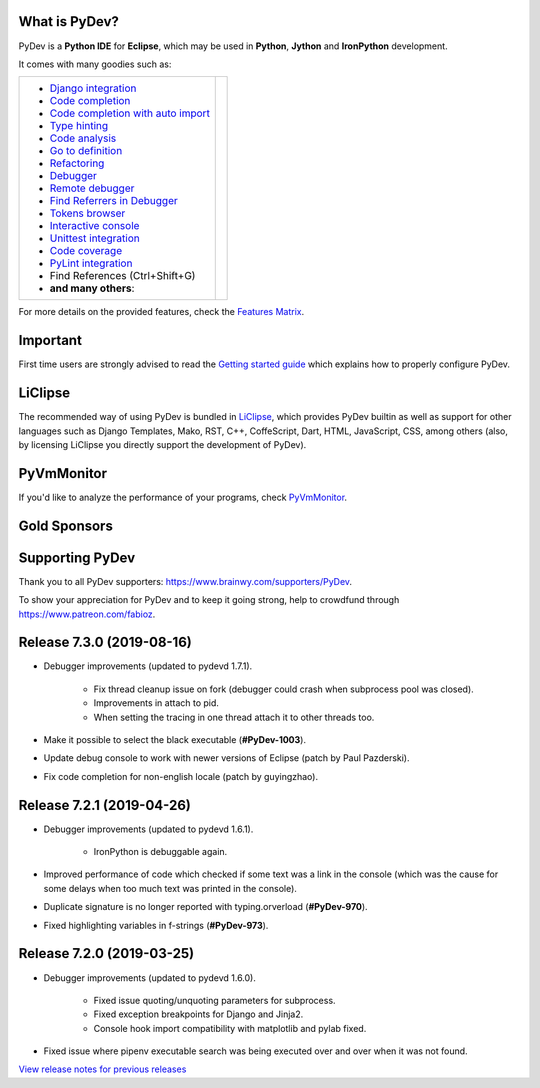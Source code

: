 ..
    <right_area>
    	<div class="section" id="development-info">
		<h1>Development Info</h1>
		<p><a class="reference external" href="http://pydev.blogspot.com/">PyDev Blog</a></p>
		</div>

    	<div class="section" id="about">
		<h1>Contact, Issues</h1>
		<p><a class="reference external" href="about.html">See About</a></p>
		</div>

		<div class="section" id="releases-history">
		<h1>Releases History:</h1>
		<p><a class="reference external" href="history_pydev.html">History for PyDev</a></p>
		<p><a class="reference external" href="history_pydev_extensions.html">History for PyDev Extensions</a></p>
		</div>




		<div class="section" id="silver-sponsors">
		<h1>Silver Sponsors</h1>

        <a href="https://businessnamegenerator.com" border=0><img class="sponsors" src="images/sponsors/bng_logo.png" style="width:150px;height:60px;" alt="businessnamegenerator.com" title="https://businessnamegenerator.com" /></a>

        <a href="https://makeawebsitehub.com" border=0><img class="sponsors" src="images/sponsors/websitehub.png" style="width:150px;height:60px;" alt="makeawebsitehub.com" title="https://makeawebsitehub.com" /></a>

        <div class="section" id="bronze-sponsors">
        <h1>Bronze Sponsors</h1>

        <a href="https://essayshark.com/" border=0><img class="sponsors" style="width:50px;height:50px;" src="images/sponsors/essay_shark.png" alt="EssayShark" title="https://essayshark.com/" /></a>

        <a href="https://bestwebhostingaustralia.org" border=0><img class="sponsors" style="width:50px;height:50px;" src="images/sponsors/aussie_hosting.png" alt="BestWebHostingAustralia" title="https://bestwebhostingaustralia.org" /></a>

        <a href="https://edubirdie.com/" border=0><img class="sponsors" style="width:50px;height:50px;" src="images/sponsors/edubirdie.png" alt="EduBirdie" title="https://edubirdie.com/" /></a>

        <a href="https://lainaa-helposti.fi/" border=0><img class="sponsors" style="width:50px;height:50px;" src="images/sponsors/lainaa_helposti.png" alt="laina-helposti.fi" title="https://lainaa-helposti.fi/" /></a>

        <a href="https://www.websitehostingrating.com/" border=0><img class="sponsors" style="width:50px;height:50px;" src="images/sponsors/webhostingrating.png" alt="websitehostingrating" title="https://www.websitehostingrating.com/" /></a>



		<br/>
        <a href="https://www.privatkreditsofort.ch/" border=0><img class="sponsors" style="width:50px;height:50px;" src="images/sponsors/privatkredit-sofort.png" alt="PrivatkreditSofort.ch" title="https://www.privatkreditsofort.ch/" /></a>

        <a href="https://lejonfinans.com/" border=0><img class="sponsors" style="width:50px;height:50px;" src="images/sponsors/lejofinans.png" alt="LejonFinans" title="https://lejonfinans.com/" /></a>

        <a href="https://www.codefirst.co.uk/" border=0><img class="sponsors" style="width:50px;height:50px;" src="images/sponsors/codefirst.png" alt="CodeFirst" title="https://www.codefirst.co.uk/" /></a>

        <a href="http://smålånutensikkerhet.com/" border=0><img class="sponsors" style="width:50px;height:50px;" src="images/sponsors/skazani_logo.png" alt="http://smålånutensikkerhet.com/" title="http://smålånutensikkerhet.com/" /></a>





		<br/>
        <a href="https://www.redfin.com/city/16163/WA/Seattle" border=0><img class="sponsors" style="width:50px;height:50px;" src="images/sponsors/redfin.png" alt="Redfin" title="https://www.redfin.com/city/16163/WA/Seattle" /></a>

        <a href="https://slotcatalog.com" border=0><img class="sponsors" style="width:50px;height:50px;" src="images/sponsors/slotcatalog.png" alt="slotcatalog.com" title="https://slotcatalog.com" /></a>

        <a href="https://www.immigrationlawofmt.com" border=0><img class="sponsors" style="width:50px;height:50px;" src="images/sponsors/immigrationlawofmt.png" alt="immigrationlawofmt" title="https://www.immigrationlawofmt.com" /></a>

        <a href="https://www.scams.info/" border=0><img class="sponsors" style="width:50px;height:50px;" src="images/sponsors/scams-info.png" alt="scams.info" title="https://www.scams.info/" /></a>





		<br/>
        <a href="https://netotraffic.com/" border=0><img class="sponsors" style="width:50px;height:50px;" src="images/sponsors/netotraffic.png" alt="Netotraffic" title="https://netotraffic.com/" /></a>

        <a href="https://allesrefurbished.nl" border=0><img class="sponsors" style="width:50px;height:50px;" src="images/sponsors/alles_refurbished.png" alt="Alles Refurbished - overview of refurbished tablets, telephones and more (in Dutch)" title="Alles Refurbished - overview of refurbished tablets, telephones and more (in Dutch)" /></a>

        <a href="https://www.parcelabc.com" border=0><img class="sponsors" style="width:50px;height:50px;" src="images/sponsors/parcelabc-logo.jpg" alt="ParcelABC" title="ParcelABC" /></a>

        <a href="https://www.vpsserver.com" border=0><img class="sponsors" style="width:50px;height:50px;" src="images/sponsors/vpsserver50-50.png" alt="vpsserver" title="https://www.vpsserver.com" /></a>



		<br/>
        <a href="https://smslåndirektutbetalning.se/" border=0><img class="sponsors" style="width:50px;height:50px;" src="images/sponsors/smslan.png" alt="SmsLånDirektUtbetalning.se" title="https://smslåndirektutbetalning.se/" /></a>

        <a href="https://gamblerspro.com/" border=0><img class="sponsors" style="width:50px;height:50px;" src="images/sponsors/gamblerspro.png" alt="Online casino reviews" title="https://gamblerspro.com"/></a>

        <a href="https://superbwebsitebuilders.com/" border=0><img class="sponsors" style="width:50px;height:50px;" src="images/sponsors/superbwebsitebuilders.png" alt="superbwebsitebuilders" title="https://superbwebsitebuilders.com/" /></a>

        <a href="https://esportbetting.eu/" border=0><img class="sponsors" style="width:50px;height:50px;" src="images/sponsors/esport_betting.png" alt="eSportBetting" title="https://esportbetting.eu/" /></a>

        </div>



    <br/>
    <strong>Acknowledgements</strong>
    <br/>
    <br/>
    <p class="italic">
    "YourKit kindly supports PyDev (and other open source projects) with its full-featured Java Profiler.
    <br/>
    <br/>
    YourKit, LLC is the creator of innovative and intelligent tools for profiling
    Java and .NET applications. Take a look at YourKit's leading software products:
    <a href="http://www.yourkit.com/java/profiler/index.jsp"><img src="images/yk.png" width="12" height="12" border="0"  /> YourKit Java Profiler</a> and
    <a href="http://www.yourkit.com/.net/profiler/index.jsp"><img src="images/yk.png" width="12" height="12" border="0" /> YourKit .NET Profiler</a>."
    </p>

    </right_area>


    <image_area></image_area>


    <quote_area></quote_area>

What is PyDev?
=================

PyDev is a **Python IDE** for **Eclipse**, which may be used in **Python**, **Jython** and **IronPython** development.

.. _Features Matrix: manual_adv_features.html
.. _History for PyDev Extensions: history_pydev_extensions.html
.. _History for PyDev: history_pydev.html
.. _View release notes for previous releases: history_pydev.html
.. _PyDev Blog: http://pydev.blogspot.com/

.. _Type hinting: manual_adv_type_hints.html
.. _Django Integration: manual_adv_django.html
.. _Code Completion: manual_adv_complctx.html
.. _Code completion with auto import: manual_adv_complnoctx.html
.. _Code Analysis: manual_adv_code_analysis.html
.. _Go to definition: manual_adv_gotodef.html
.. _Refactoring: manual_adv_refactoring.html
.. _Mark occurrences: manual_adv_markoccurrences.html
.. _Debugger: manual_adv_debugger.html
.. _Remote debugger: manual_adv_remote_debugger.html
.. _Tokens browser: manual_adv_open_decl_quick.html
.. _Interactive console: manual_adv_interactive_console.html
.. _Syntax highlighting: manual_adv_editor_prefs.html
.. _Unittest integration: manual_adv_pyunit.html
.. _Code coverage: manual_adv_coverage.html
.. _PyLint integration: manual_adv_pylint.html
.. _video: video_pydev_20.html
.. _Find Referrers in Debugger: manual_adv_debugger_find_referrers.html

It comes with many goodies such as:

+----------------------------------------------------------------------------------------------------------------------------------------------------------------------------------------------------------------------------------------------------------+--------------------------------------------------------------------------------------------------------------------------------------------------+
| * `Django integration`_                                                                                                                                                                                                                                  |                                                                                                                                                  |
| * `Code completion`_                                                                                                                                                                                                                                     |                                                                                                                                                  |
| * `Code completion with auto import`_                                                                                                                                                                                                                    |                                                                                                                                                  |
| * `Type hinting`_                                                                                                                                                                                                                                        |                                                                                                                                                  |
| * `Code analysis`_                                                                                                                                                                                                                                       | .. raw:: html                                                                                                                                    |
| * `Go to definition`_                                                                                                                                                                                                                                    |                                                                                                                                                  |
| * `Refactoring`_                                                                                                                                                                                                                                         |    <a href="video_pydev_20.html" border=0><img class="link" src="images/video/snap.png" alt="PyDev 2.0 video" title="Click to see video" /></a>  |
| * `Debugger`_                                                                                                                                                                                                                                            |                                                                                                                                                  |
| * `Remote debugger`_                                                                                                                                                                                                                                     |                                                                                                                                                  |
| * `Find Referrers in Debugger`_                                                                                                                                                                                                                          |                                                                                                                                                  |
| * `Tokens browser`_                                                                                                                                                                                                                                      |                                                                                                                                                  |
| * `Interactive console`_                                                                                                                                                                                                                                 |                                                                                                                                                  |
| * `Unittest integration`_                                                                                                                                                                                                                                |                                                                                                                                                  |
| * `Code coverage`_                                                                                                                                                                                                                                       |                                                                                                                                                  |
| * `PyLint integration`_                                                                                                                                                                                                                                  |                                                                                                                                                  |
| * Find References (Ctrl+Shift+G)                                                                                                                                                                                                                         |                                                                                                                                                  |
| * **and many others**:                                                                                                                                                                                                                                   |                                                                                                                                                  |
+----------------------------------------------------------------------------------------------------------------------------------------------------------------------------------------------------------------------------------------------------------+--------------------------------------------------------------------------------------------------------------------------------------------------+

For more details on the provided features, check the `Features Matrix`_.


Important
==========
First time users are strongly advised to read the `Getting started guide`_  which explains how to properly configure PyDev.


LiClipse
==========

The recommended way of using PyDev is bundled in `LiClipse <http://www.liclipse.com/>`_, which provides PyDev builtin as well as
support for other languages such as Django Templates, Mako, RST, C++, CoffeScript, Dart, HTML, JavaScript, CSS, among others (also, by licensing
LiClipse you directly support the development of PyDev).

PyVmMonitor
============

If you'd like to analyze the performance of your programs, check `PyVmMonitor <http://www.pyvmmonitor.com/>`_.


Gold Sponsors
==============

.. raw:: html

   <!--Added 2014-07-16-->
   <a href="http://www.liclipse.com/" border=0><img class="sponsors" src="images/sponsors/liclipse.png" alt="LiClipse" title="http://www.liclipse.com/" /></a>
   <!--Added 2016-04-05-->
   <a href="http://www.tracetronic.com" border=0><img class="sponsors" src="images/sponsors/tracetronic.png" alt="Tracetronic" title="http://www.tracetronic.com/" /></a>
   <!--Added 2019-04-24-->
   <a href="https://websitesetup.org/" border=0><img class="sponsors" src="images/sponsors/websitesetup.png" alt="WebsiteSetup" title="https://websitesetup.org/" /></a>
   <br class="hideWhenScreenSmall"/>
   <!--Added 2016-04-04-->
   <a href="http://www.squishlist.com/" border=0><img class="sponsors" src="images/sponsors/squishlist.png" alt="Squishlist" title="http://www.squishlist.com/" /></a>
   <!--Added 2014-07-16-->
   <a href="http://www.pyvmmonitor.com/" border=0><img class="sponsors" src="images/sponsors/pyvmmonitor.png" alt="PyVmMonitor" title="http://www.pyvmmonitor.com/" /></a>
   <!--Added 2019-06-03-->
   <a href="https://software.intel.com/distribution-for-python" border=0><img class="sponsors" src="images/sponsors/intel.png" alt="Intel" title="https://software.intel.com/distribution-for-python" /></a>

Supporting PyDev
=================

Thank you to all PyDev supporters: https://www.brainwy.com/supporters/PyDev.

To show your appreciation for PyDev and to keep it going strong, help to crowdfund through https://www.patreon.com/fabioz.

.. _`Getting started guide`: manual_101_root.html
.. _`update sites page`: update_sites/index.html
.. _`the download page`: download.html#pydev-does-not-appear-after-install


Release 7.3.0 (2019-08-16)
=============================

* Debugger improvements (updated to pydevd 1.7.1).

	* Fix thread cleanup issue on fork (debugger could crash when subprocess pool was closed).
	* Improvements in attach to pid.
	* When setting the tracing in one thread attach it to other threads too.

* Make it possible to select the black executable (**#PyDev-1003**).
* Update debug console to work with newer versions of Eclipse (patch by Paul Pazderski).
* Fix code completion for non-english locale (patch by guyingzhao).


Release 7.2.1 (2019-04-26)
=============================

* Debugger improvements (updated to pydevd 1.6.1).

	* IronPython is debuggable again.

* Improved performance of code which checked if some text was a link in the console (which was the cause for some delays when too much text was printed in the console).
* Duplicate signature is no longer reported with typing.orverload (**#PyDev-970**).
* Fixed highlighting variables in f-strings (**#PyDev-973**).

Release 7.2.0 (2019-03-25)
=============================

* Debugger improvements (updated to pydevd 1.6.0).

	* Fixed issue quoting/unquoting parameters for subprocess.
	* Fixed exception breakpoints for Django and Jinja2.
	* Console hook import compatibility with matplotlib and pylab fixed.

* Fixed issue where pipenv executable search was being executed over and over when it was not found.



`View release notes for previous releases`_

